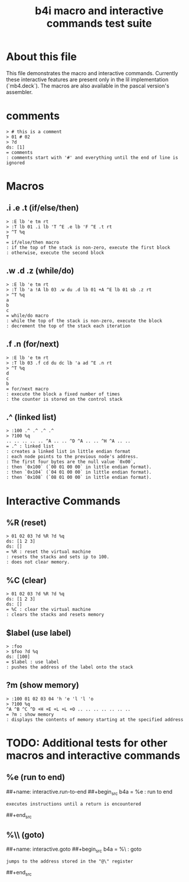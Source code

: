 #+title: b4i macro and interactive commands test suite

* About this file
This file demonstrates the macro and interactive commands.
Currently these interactive features are present only in
the lil implementation (`mb4.deck`). The macros are also
available in the pascal version's assembler.

* comments
#+name: comments
#+begin_src b4a
> # this is a comment
> 01 # 02
> ?d
ds: [1]
= comments
: comments start with '#' and everything until the end of line is ignored
#+end_src

* Macros
** .i .e .t (if/else/then)
#+name: macro.if-else-then
#+begin_src b4a
> :E lb 'e tm rt
> :T lb 01 .i lb 'T ^E .e lb 'F ^E .t rt
> ^T %q
T
= if/else/then macro
: if the top of the stack is non-zero, execute the first block
: otherwise, execute the second block
#+end_src

** .w .d .z (while/do)
#+name: macro.while-do
#+begin_src b4a
> :E lb 'e tm rt
> :T lb 'a !A lb 03 .w du .d lb 01 +A ^E lb 01 sb .z rt
> ^T %q
a
b
c
= while/do macro
: while the top of the stack is non-zero, execute the block
: decrement the top of the stack each iteration
#+end_src

** .f .n (for/next)
#+name: macro.for-next
#+begin_src b4a
> :E lb 'e tm rt
> :T lb 03 .f cd du dc lb 'a ad ^E .n rt
> ^T %q
d
c
b
= for/next macro
: execute the block a fixed number of times
: the counter is stored on the control stack
#+end_src

** .^ (linked list)
#+name: macro.linked-list
#+begin_src b4a
> :100 .^ .^ .^ .^
> ?100 %q
.. .. .. .. .. ^A .. .. ^D ^A .. .. ^H ^A .. ..
= .^ : linked list
: creates a linked list in little endian format
: each node points to the previous node's address.
: The first four bytes are the null value `0x00`,
: then `0x100` (`00 01 00 00` in little endian format).
: then `0x104` (`04 01 00 00` in little endian format).
: then `0x108` (`08 01 00 00` in little endian format).
#+end_src

* Interactive Commands
** %R (reset)
#+name: interactive.reset
#+begin_src b4a
> 01 02 03 ?d %R ?d %q
ds: [1 2 3]
ds: []
= %R : reset the virtual machine
: resets the stacks and sets ip to 100.
: does not clear memory.
#+end_src

** %C (clear)
#+name: interactive.clear
#+begin_src b4a
> 01 02 03 ?d %R ?d %q
ds: [1 2 3]
ds: []
= %C : clear the virtual machine
: clears the stacks and resets memory
#+end_src

** $label (use label)
#+name: interactive.use-label
#+begin_src b4a
> :foo
> $foo ?d %q
ds: [100]
= $label : use label
: pushes the address of the label onto the stack
#+end_src

** ?m (show memory)
#+name: interactive.show-memory
#+begin_src b4a
> :100 01 02 03 04 'h 'e 'l 'l 'o
> ?100 %q
^A ^B ^C ^D +H +E +L +L +O .. .. .. .. .. .. ..
= ?m : show memory
: displays the contents of memory starting at the specified address
#+end_src

* TODO: Additional tests for other macros and interactive commands
** %e (run to end)
##+name: interactive.run-to-end
##+begin_src b4a
= %e : run to end
: executes instructions until a return is encountered
##+end_src

** %\\ (goto)
##+name: interactive.goto
##+begin_src b4a
= %\ : goto
: jumps to the address stored in the "@\" register
##+end_src
